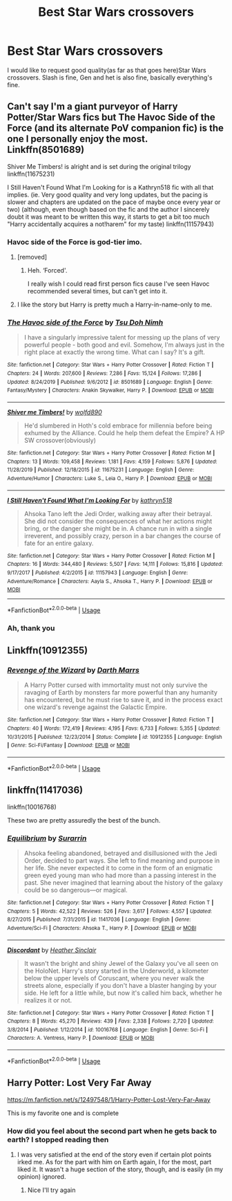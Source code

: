 #+TITLE: Best Star Wars crossovers

* Best Star Wars crossovers
:PROPERTIES:
:Author: otrovik
:Score: 14
:DateUnix: 1581903799.0
:DateShort: 2020-Feb-17
:END:
I would like to request good quality(as far as that goes here)Star Wars crossovers. Slash is fine, Gen and het is also fine, basically everything's fine.


** Can't say I'm a giant purveyor of Harry Potter/Star Wars fics but The Havoc Side of the Force (and its alternate PoV companion fic) is the one I personally enjoy the most. Linkffn(8501689)

 

Shiver Me Timbers! is alright and is set during the original trilogy linkffn(11675231)

 

I Still Haven't Found What I'm Looking for is a Kathryn518 fic with all that implies. (ie. Very good quality and very long updates, but the pacing is slower and chapters are updated on the pace of maybe once every year or two) (although, even though based on the fic and the author I sincerely doubt it was meant to be written this way, it starts to get a bit too much "Harry accidentally acquires a not!harem" for my taste) linkffn(11157943)
:PROPERTIES:
:Author: ATRDCI
:Score: 4
:DateUnix: 1581908016.0
:DateShort: 2020-Feb-17
:END:

*** Havoc side of the Force is god-tier imo.
:PROPERTIES:
:Author: Slightly_Too_Heavy
:Score: 3
:DateUnix: 1581919515.0
:DateShort: 2020-Feb-17
:END:

**** [removed]
:PROPERTIES:
:Score: 4
:DateUnix: 1581933068.0
:DateShort: 2020-Feb-17
:END:

***** Heh. ‘Forced'.

I really wish I could read first person fics cause I've seen Havoc recommended several times, but can't get into it.
:PROPERTIES:
:Author: dancortens
:Score: 1
:DateUnix: 1581982064.0
:DateShort: 2020-Feb-18
:END:


**** I like the story but Harry is pretty much a Harry-in-name-only to me.
:PROPERTIES:
:Author: Llian_Winter
:Score: 1
:DateUnix: 1581982684.0
:DateShort: 2020-Feb-18
:END:


*** [[https://www.fanfiction.net/s/8501689/1/][*/The Havoc side of the Force/*]] by [[https://www.fanfiction.net/u/3484707/Tsu-Doh-Nimh][/Tsu Doh Nimh/]]

#+begin_quote
  I have a singularly impressive talent for messing up the plans of very powerful people - both good and evil. Somehow, I'm always just in the right place at exactly the wrong time. What can I say? It's a gift.
#+end_quote

^{/Site/:} ^{fanfiction.net} ^{*|*} ^{/Category/:} ^{Star} ^{Wars} ^{+} ^{Harry} ^{Potter} ^{Crossover} ^{*|*} ^{/Rated/:} ^{Fiction} ^{T} ^{*|*} ^{/Chapters/:} ^{24} ^{*|*} ^{/Words/:} ^{207,600} ^{*|*} ^{/Reviews/:} ^{7,286} ^{*|*} ^{/Favs/:} ^{15,124} ^{*|*} ^{/Follows/:} ^{17,286} ^{*|*} ^{/Updated/:} ^{8/24/2019} ^{*|*} ^{/Published/:} ^{9/6/2012} ^{*|*} ^{/id/:} ^{8501689} ^{*|*} ^{/Language/:} ^{English} ^{*|*} ^{/Genre/:} ^{Fantasy/Mystery} ^{*|*} ^{/Characters/:} ^{Anakin} ^{Skywalker,} ^{Harry} ^{P.} ^{*|*} ^{/Download/:} ^{[[http://www.ff2ebook.com/old/ffn-bot/index.php?id=8501689&source=ff&filetype=epub][EPUB]]} ^{or} ^{[[http://www.ff2ebook.com/old/ffn-bot/index.php?id=8501689&source=ff&filetype=mobi][MOBI]]}

--------------

[[https://www.fanfiction.net/s/11675231/1/][*/Shiver me Timbers!/*]] by [[https://www.fanfiction.net/u/4666366/wolfd890][/wolfd890/]]

#+begin_quote
  He'd slumbered in Hoth's cold embrace for millennia before being exhumed by the Alliance. Could he help them defeat the Empire? A HP SW crossover(obviously)
#+end_quote

^{/Site/:} ^{fanfiction.net} ^{*|*} ^{/Category/:} ^{Star} ^{Wars} ^{+} ^{Harry} ^{Potter} ^{Crossover} ^{*|*} ^{/Rated/:} ^{Fiction} ^{M} ^{*|*} ^{/Chapters/:} ^{13} ^{*|*} ^{/Words/:} ^{109,458} ^{*|*} ^{/Reviews/:} ^{1,181} ^{*|*} ^{/Favs/:} ^{4,159} ^{*|*} ^{/Follows/:} ^{5,876} ^{*|*} ^{/Updated/:} ^{11/28/2019} ^{*|*} ^{/Published/:} ^{12/18/2015} ^{*|*} ^{/id/:} ^{11675231} ^{*|*} ^{/Language/:} ^{English} ^{*|*} ^{/Genre/:} ^{Adventure/Humor} ^{*|*} ^{/Characters/:} ^{Luke} ^{S.,} ^{Leia} ^{O.,} ^{Harry} ^{P.} ^{*|*} ^{/Download/:} ^{[[http://www.ff2ebook.com/old/ffn-bot/index.php?id=11675231&source=ff&filetype=epub][EPUB]]} ^{or} ^{[[http://www.ff2ebook.com/old/ffn-bot/index.php?id=11675231&source=ff&filetype=mobi][MOBI]]}

--------------

[[https://www.fanfiction.net/s/11157943/1/][*/I Still Haven't Found What I'm Looking For/*]] by [[https://www.fanfiction.net/u/4404355/kathryn518][/kathryn518/]]

#+begin_quote
  Ahsoka Tano left the Jedi Order, walking away after their betrayal. She did not consider the consequences of what her actions might bring, or the danger she might be in. A chance run in with a single irreverent, and possibly crazy, person in a bar changes the course of fate for an entire galaxy.
#+end_quote

^{/Site/:} ^{fanfiction.net} ^{*|*} ^{/Category/:} ^{Star} ^{Wars} ^{+} ^{Harry} ^{Potter} ^{Crossover} ^{*|*} ^{/Rated/:} ^{Fiction} ^{M} ^{*|*} ^{/Chapters/:} ^{16} ^{*|*} ^{/Words/:} ^{344,480} ^{*|*} ^{/Reviews/:} ^{5,507} ^{*|*} ^{/Favs/:} ^{14,111} ^{*|*} ^{/Follows/:} ^{15,816} ^{*|*} ^{/Updated/:} ^{9/17/2017} ^{*|*} ^{/Published/:} ^{4/2/2015} ^{*|*} ^{/id/:} ^{11157943} ^{*|*} ^{/Language/:} ^{English} ^{*|*} ^{/Genre/:} ^{Adventure/Romance} ^{*|*} ^{/Characters/:} ^{Aayla} ^{S.,} ^{Ahsoka} ^{T.,} ^{Harry} ^{P.} ^{*|*} ^{/Download/:} ^{[[http://www.ff2ebook.com/old/ffn-bot/index.php?id=11157943&source=ff&filetype=epub][EPUB]]} ^{or} ^{[[http://www.ff2ebook.com/old/ffn-bot/index.php?id=11157943&source=ff&filetype=mobi][MOBI]]}

--------------

*FanfictionBot*^{2.0.0-beta} | [[https://github.com/tusing/reddit-ffn-bot/wiki/Usage][Usage]]
:PROPERTIES:
:Author: FanfictionBot
:Score: 1
:DateUnix: 1581908033.0
:DateShort: 2020-Feb-17
:END:


*** Ah, thank you
:PROPERTIES:
:Author: otrovik
:Score: 1
:DateUnix: 1581908058.0
:DateShort: 2020-Feb-17
:END:


** Linkffn(10912355)
:PROPERTIES:
:Author: Solo_is_my_copliot
:Score: 2
:DateUnix: 1581911321.0
:DateShort: 2020-Feb-17
:END:

*** [[https://www.fanfiction.net/s/10912355/1/][*/Revenge of the Wizard/*]] by [[https://www.fanfiction.net/u/1229909/Darth-Marrs][/Darth Marrs/]]

#+begin_quote
  A Harry Potter cursed with immortality must not only survive the ravaging of Earth by monsters far more powerful than any humanity has encountered, but he must rise to save it, and in the process exact one wizard's revenge against the Galactic Empire.
#+end_quote

^{/Site/:} ^{fanfiction.net} ^{*|*} ^{/Category/:} ^{Star} ^{Wars} ^{+} ^{Harry} ^{Potter} ^{Crossover} ^{*|*} ^{/Rated/:} ^{Fiction} ^{T} ^{*|*} ^{/Chapters/:} ^{40} ^{*|*} ^{/Words/:} ^{172,419} ^{*|*} ^{/Reviews/:} ^{4,195} ^{*|*} ^{/Favs/:} ^{6,733} ^{*|*} ^{/Follows/:} ^{5,355} ^{*|*} ^{/Updated/:} ^{10/31/2015} ^{*|*} ^{/Published/:} ^{12/23/2014} ^{*|*} ^{/Status/:} ^{Complete} ^{*|*} ^{/id/:} ^{10912355} ^{*|*} ^{/Language/:} ^{English} ^{*|*} ^{/Genre/:} ^{Sci-Fi/Fantasy} ^{*|*} ^{/Download/:} ^{[[http://www.ff2ebook.com/old/ffn-bot/index.php?id=10912355&source=ff&filetype=epub][EPUB]]} ^{or} ^{[[http://www.ff2ebook.com/old/ffn-bot/index.php?id=10912355&source=ff&filetype=mobi][MOBI]]}

--------------

*FanfictionBot*^{2.0.0-beta} | [[https://github.com/tusing/reddit-ffn-bot/wiki/Usage][Usage]]
:PROPERTIES:
:Author: FanfictionBot
:Score: 4
:DateUnix: 1581911356.0
:DateShort: 2020-Feb-17
:END:


** linkffn(11417036)

linkffn(10016768)

These two are pretty assuredly the best of the bunch.
:PROPERTIES:
:Author: EpicBeardMan
:Score: 2
:DateUnix: 1581922919.0
:DateShort: 2020-Feb-17
:END:

*** [[https://www.fanfiction.net/s/11417036/1/][*/Equilibrium/*]] by [[https://www.fanfiction.net/u/461601/Surarrin][/Surarrin/]]

#+begin_quote
  Ahsoka feeling abandoned, betrayed and disillusioned with the Jedi Order, decided to part ways. She left to find meaning and purpose in her life. She never expected it to come in the form of an enigmatic green eyed young man who had more than a passing interest in the past. She never imagined that learning about the history of the galaxy could be so dangerous---or magical.
#+end_quote

^{/Site/:} ^{fanfiction.net} ^{*|*} ^{/Category/:} ^{Star} ^{Wars} ^{+} ^{Harry} ^{Potter} ^{Crossover} ^{*|*} ^{/Rated/:} ^{Fiction} ^{T} ^{*|*} ^{/Chapters/:} ^{5} ^{*|*} ^{/Words/:} ^{42,522} ^{*|*} ^{/Reviews/:} ^{526} ^{*|*} ^{/Favs/:} ^{3,617} ^{*|*} ^{/Follows/:} ^{4,557} ^{*|*} ^{/Updated/:} ^{8/27/2015} ^{*|*} ^{/Published/:} ^{7/31/2015} ^{*|*} ^{/id/:} ^{11417036} ^{*|*} ^{/Language/:} ^{English} ^{*|*} ^{/Genre/:} ^{Adventure/Sci-Fi} ^{*|*} ^{/Characters/:} ^{Ahsoka} ^{T.,} ^{Harry} ^{P.} ^{*|*} ^{/Download/:} ^{[[http://www.ff2ebook.com/old/ffn-bot/index.php?id=11417036&source=ff&filetype=epub][EPUB]]} ^{or} ^{[[http://www.ff2ebook.com/old/ffn-bot/index.php?id=11417036&source=ff&filetype=mobi][MOBI]]}

--------------

[[https://www.fanfiction.net/s/10016768/1/][*/Discordant/*]] by [[https://www.fanfiction.net/u/170270/Heather-Sinclair][/Heather Sinclair/]]

#+begin_quote
  It wasn't the bright and shiny Jewel of the Galaxy you've all seen on the HoloNet. Harry's story started in the Underworld, a kilometer below the upper levels of Coruscant, where you never walk the streets alone, especially if you don't have a blaster hanging by your side. He left for a little while, but now it's called him back, whether he realizes it or not.
#+end_quote

^{/Site/:} ^{fanfiction.net} ^{*|*} ^{/Category/:} ^{Star} ^{Wars} ^{+} ^{Harry} ^{Potter} ^{Crossover} ^{*|*} ^{/Rated/:} ^{Fiction} ^{T} ^{*|*} ^{/Chapters/:} ^{8} ^{*|*} ^{/Words/:} ^{45,270} ^{*|*} ^{/Reviews/:} ^{439} ^{*|*} ^{/Favs/:} ^{2,338} ^{*|*} ^{/Follows/:} ^{2,720} ^{*|*} ^{/Updated/:} ^{3/8/2014} ^{*|*} ^{/Published/:} ^{1/12/2014} ^{*|*} ^{/id/:} ^{10016768} ^{*|*} ^{/Language/:} ^{English} ^{*|*} ^{/Genre/:} ^{Sci-Fi} ^{*|*} ^{/Characters/:} ^{A.} ^{Ventress,} ^{Harry} ^{P.} ^{*|*} ^{/Download/:} ^{[[http://www.ff2ebook.com/old/ffn-bot/index.php?id=10016768&source=ff&filetype=epub][EPUB]]} ^{or} ^{[[http://www.ff2ebook.com/old/ffn-bot/index.php?id=10016768&source=ff&filetype=mobi][MOBI]]}

--------------

*FanfictionBot*^{2.0.0-beta} | [[https://github.com/tusing/reddit-ffn-bot/wiki/Usage][Usage]]
:PROPERTIES:
:Author: FanfictionBot
:Score: 2
:DateUnix: 1581922929.0
:DateShort: 2020-Feb-17
:END:


** Harry Potter: Lost Very Far Away

[[https://m.fanfiction.net/s/12497548/1/Harry-Potter-Lost-Very-Far-Away]]

This is my favorite one and is complete
:PROPERTIES:
:Author: AlreadyGoneAway
:Score: 2
:DateUnix: 1581949779.0
:DateShort: 2020-Feb-17
:END:

*** How did you feel about the second part when he gets back to earth? I stopped reading then
:PROPERTIES:
:Author: InfernoItaliano
:Score: 1
:DateUnix: 1582827143.0
:DateShort: 2020-Feb-27
:END:

**** I was very satisfied at the end of the story even if certain plot points irked me. As for the part with him on Earth again, I for the most, part liked it. It wasn't a huge section of the story, though, and is easily (in my opinion) ignored.
:PROPERTIES:
:Author: AlreadyGoneAway
:Score: 1
:DateUnix: 1582830456.0
:DateShort: 2020-Feb-27
:END:

***** Nice I'll try again
:PROPERTIES:
:Author: InfernoItaliano
:Score: 1
:DateUnix: 1582830587.0
:DateShort: 2020-Feb-27
:END:
